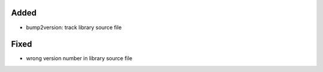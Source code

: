 Added
.....

- bump2version:  track library source file

Fixed
.....

- wrong version number in library source file

